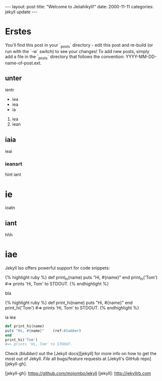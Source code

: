 #+BEGIN_HTML
---
layout: post
title:  "Welcome to Jeiiahikyll!"
date: 2000-11-11
categories: jekyll update
---
#+END_HTML

* Erstes
You'll find this post in your `_posts` directory - edit this post and re-build (or run with the `-w` switch) to see your changes!
To add new posts, simply add a file in the `_posts` directory that follows the convention: YYYY-MM-DD-name-of-post.ext.
** unter
ientr 
- iea
- iea
- ia
1. iea
2. iean

** iaia

ieai
*** ieansrt
hint iant
* ie 
ioatn
** iant
hhh
* iae 
Jekyll lso offers powerful support for code snippets:

{% highlight ruby %}
def print_hi(name)
  puts "Hi, #{name}"
end
print_hi('Tom')
#=> prints 'Hi, Tom' to STDOUT.
{% endhighlight %}

bla

#+BEGIN_html

{% highlight ruby %}
def print_hi(name)
  puts "Hi, #{name}"
end
print_hi('Tom')
#=> prints 'Hi, Tom' to STDOUT.
{% endhighlight %}

#+END_html
ia
iea

#+BEGIN_SRC ruby 
def print_hi(name)
puts "Hi, #{name}"    (ref:blubber)
end
print_hi('Tom')
#=> prints 'Hi, Tom' to STDOUT.
#+END_SRC



Check [[(blubber)]] out the [Jekyll docs][jekyll] for more info on how to get the most out of Jekyll. [[(blubber)][File]] all bugs/feature requests at [Jekyll's GitHub repo][jekyll-gh].

[jekyll-gh]: https://github.com/mojombo/jekyll
[jekyll]:    http://jekyllrb.com
